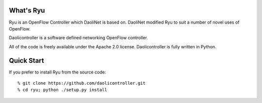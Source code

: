 What's Ryu
==========

Ryu is an OpenFlow Controller which DaoliNet is based on. DaoliNet modified Ryu to suit a number of novel uses of OpenFlow.

Daolicontroller is a software defined networking OpenFlow controller.

All of the code is freely available under the Apache 2.0 license.
Daolicontroller is fully written in Python.

Quick Start
===========

If you prefer to install Ryu from the source code::

   % git clone https://github.com/daolicontroller.git
   % cd ryu; python ./setup.py install
